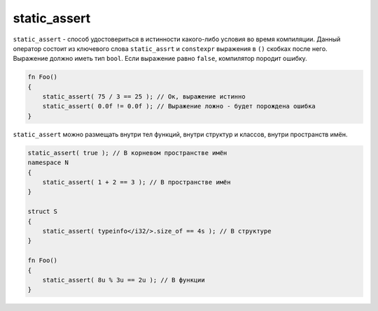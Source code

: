 static_assert
=============

``static_assert`` - способ удостовериться в истинности какого-либо условия во время компиляции.
Данный оператор состоит из ключевого слова ``static_assrt`` и ``constexpr`` выражения в ``()`` скобках после него.
Выражение должно иметь тип ``bool``. Если выражение равно ``false``, компилятор породит ошибку.

.. code-block:: u_spr

   fn Foo()
   {
       static_assert( 75 / 3 == 25 ); // Ок, выражение истинно
       static_assert( 0.0f != 0.0f ); // Выражение ложно - будет порождена ошибка
   }

``static_assert`` можно размещать внутри тел функций, внутри структур и классов, внутри пространств имён.

.. code-block:: u_spr

   static_assert( true ); // В корневом пространстве имён
   namespace N
   {
       static_assert( 1 + 2 == 3 ); // В пространстве имён
   }
   
   struct S
   {
       static_assert( typeinfo</i32/>.size_of == 4s ); // В структуре
   }
   
   fn Foo()
   {
       static_assert( 8u % 3u == 2u ); // В функции
   }
